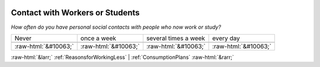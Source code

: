 .. _ContactwithWorkersorStudents:

 
 .. role:: raw-html(raw) 
        :format: html 

Contact with Workers or Students
================================

*How often do you have personal social contacts with people who now work or study?*


.. csv-table:: 


       Never, once a week, several times a week, every day

            :raw-html:`&#10063;`,:raw-html:`&#10063;`,:raw-html:`&#10063;`,:raw-html:`&#10063;`


:raw-html:`&larr;` :ref:`ReasonsforWorkingLess` | :ref:`ConsumptionPlans` :raw-html:`&rarr;`
